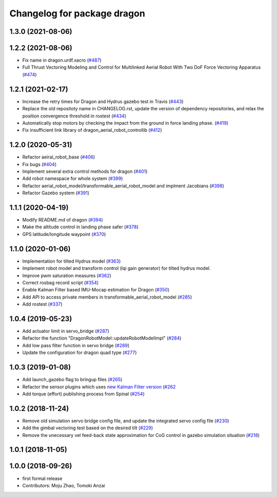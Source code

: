 ^^^^^^^^^^^^^^^^^^^^^^^^^^^^
Changelog for package dragon
^^^^^^^^^^^^^^^^^^^^^^^^^^^^

1.3.0 (2021-08-06)
------------------

1.2.2 (2021-08-06)
------------------
* Fix name in dragon.urdf.xacro (`#487 <https://github.com/JSKAerialRobot/aerial_robot/issues/487>`_)
* Full Thrust Vectoring Modeling and Control for Multilinked Aerial Robot With Two DoF Force Vectoring Apparatus (`#474 <https://github.com/JSKAerialRobot/aerial_robot/issues/474>`_)

1.2.1 (2021-02-17)
------------------
* Increase the retry times for Dragon and Hydrus gazebo test in Travis (`#443 <https://github.com/JSKAerialRobot/aerial_robot/issues/443>`_)
* Replace the old repositoty name in CHANGELOG.rst, update the version of dependency repositories, and relax the position convergence threshold in rostest (`#434 <https://github.com/JSKAerialRobot/aerial_robot/issues/434>`_)
* Automatically stop motors by checking the  impact  from the  ground in force landing phase. (`#419 <https://github.com/JSKAerialRobot/aerial_robot/issues/419>`_)
* Fix insufficient link library of dragon_aerial_robot_controllib (`#412 <https://github.com/JSKAerialRobot/aerial_robot/issues/412>`_)


1.2.0 (2020-05-31)
------------------
* Refactor aeiral_robot_base (`#406 <https://github.com/JSKAerialRobot/aerial_robot/issues/406>`_)
* Fix bugs  (`#404 <https://github.com/JSKAerialRobot/aerial_robot/issues/404>`_)
* Implement several extra control methods for dragon (`#401 <https://github.com/JSKAerialRobot/aerial_robot/issues/401>`_)
* Add robot namespace for whole system (`#399 <https://github.com/JSKAerialRobot/aerial_robot/issues/399>`_)
* Refactor aerial_robot_model/transformable_aerial_robot_model and implment Jacobians (`#398 <https://github.com/JSKAerialRobot/aerial_robot/issues/398>`_)
* Refactor Gazebo system (`#391 <https://github.com/JSKAerialRobot/aerial_robot/issues/391>`_)

1.1.1 (2020-04-19)
------------------
* Modify README.md of dragon (`#394 <https://github.com/JSKAerialRobot/aerial_robot/issues/394>`_)
* Make the altitude control in landing phase safer (`#378 <https://github.com/JSKAerialRobot/aerial_robot/issues/378>`_)
* GPS latitude/longitude waypoint (`#370 <https://github.com/JSKAerialRobot/aerial_robot/issues/370>`_)


1.1.0 (2020-01-06)
------------------
* Implementation for tilted Hydrus model (`#363 <https://github.com/JSKAerialRobot/aerial_robot/issues/363>`_)
* Implement robot model and transform control (lqi gain generator) for tilted hydrus model.
* Improve pwm saturation measures (`#362 <https://github.com/JSKAerialRobot/aerial_robot/issues/362>`_)
* Correct rosbag record script (`#354 <https://github.com/JSKAerialRobot/aerial_robot/issues/354>`_)
* Enable Kalman Filter based IMU-Mocap estimation for Dragon (`#350 <https://github.com/JSKAerialRobot/aerial_robot/issues/350>`_)
* Add API to access private members in transformable_aerial_robot_model (`#285 <https://github.com/JSKAerialRobot/aerial_robot/issues/285>`_)
* Add rostest (`#337 <https://github.com/JSKAerialRobot/aerial_robot/issues/337>`_)

1.0.4 (2019-05-23)
------------------
* Add actuator limit in servo_bridge (`#287 <https://github.com/JSKAerialRobot/aerial_robot/issues/287>`_)
* Refactor the function "DragonRobotModel::updateRobotModelImpl" (`#284 <https://github.com/JSKAerialRobot/aerial_robot/issues/284>`_)
* Add low pass filter function in servo bridge (`#289 <https://github.com/JSKAerialRobot/aerial_robot/issues/289>`_)
* Update the configuration for dragon quad type (`#277 <https://github.com/JSKAerialRobot/aerial_robot/issues/277>`_)

1.0.3 (2019-01-08)
------------------
* Add launch_gazebo flag to bringup files (`#265 <https://github.com/JSKAerialRobot/aerial_robot/issues/265>`_)
* Refactor the sensor plugins which uses `new Kalman Filter version <https://github.com/JSKAerialRobot/kalman_filter/tree/f7efb4d72131c02bf1632c6e4b400e2aeda60358>`_  (`#262 <https://github.com/JSKAerialRobot/aerial_robot/issues/262>`_
* Add torque (effort) publishing process from Spinal (`#254 <https://github.com/JSKAerialRobot/aerial_robot/issues/254>`_)

1.0.2 (2018-11-24)
------------------
* Remove old simulation servo bridge config file, and update the integrated servo config file (`#230 <https://github.com/JSKAerialRobot/aerial_robot/issues/230>`_)
* Add the gimbal vectoring test based on the desired tilt (`#229 <https://github.com/JSKAerialRobot/aerial_robot/issues/229>`_)
* Remove the unecessary vel feed-back state approximation for CoG control in gazebo simulation situation (`#218 <https://github.com/JSKAerialRobot/aerial_robot/issues/218>`_)

1.0.1 (2018-11-05)
------------------

1.0.0 (2018-09-26)
------------------
* first formal release
* Contributors: Moju Zhao, Tomoki Anzai
